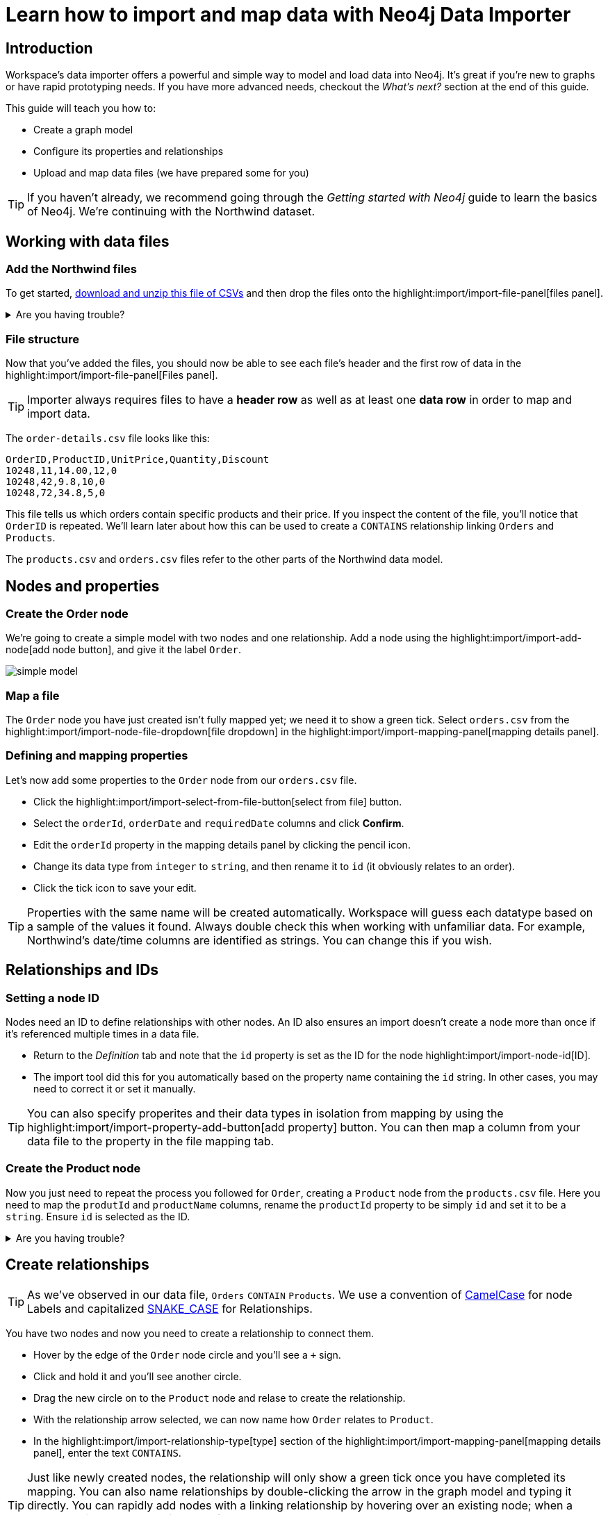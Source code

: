 = Learn how to import and map data with Neo4j Data Importer
// NOTE: Browser may cache files when loading from zip

// TODO: Update the URL of files to be Github after completing local development testing
:northwind-subset-data-only-zip-file:  http://localhost:8000/data/northwind-subset-data-only.zip
:northwind-subset-node-only-mapping-zip-file: http://localhost:8000/data/northwind-subset-node-only-mapping.zip
:northwind-subset-shipper-mapping-zip-file: http://localhost:8000/data/northwind-subset-shipper-mapping.zip
:people_locations_nodes_only_zip_file: http://localhost:8000/data/people_locations_nodes_only.zip
:people_locations_full_zip_file: http://localhost:8000/data/people_locations_full.zip
:northwind-subset-node-and-relationship-mapping-zip-file: http://localhost:8000/data/northwind-subset-node-and-relationship-mapping.zip

== Introduction

Workspace's data importer offers a powerful and simple way to model and load data into Neo4j.
It's great if you're new to graphs or have rapid prototyping needs. 
If you have more advanced needs, checkout the _What's next?_ section at the end of this guide.

This guide will teach you how to:

* Create a graph model
* Configure its properties and relationships
* Upload and map data files (we have prepared some for you)

[TIP]
====
If you haven't already, we recommend going through the _Getting started with Neo4j_ guide to learn the basics of Neo4j. We're continuing with the Northwind dataset.
====


== Working with data files

=== Add the Northwind files

To get started, {northwind-subset-data-only-zip-file}[download and unzip this file of CSVs^] and then drop the files onto the highlight:import/import-file-panel[files panel].  

[%collapsible]
.Are you having trouble?
====
You can also click the following button to add the CSV files automatically.

button::Add Northwind files[role=NX_IMPORT_LOAD,endpoint={northwind-subset-data-only-zip-file}]
====

=== File structure

Now that you've added the files, you should now be able to see each file's header and the first row of data in the highlight:import/import-file-panel[Files panel].

[TIP]
====
Importer always requires files to have a *header row* as well as at least one *data row* in order to map and import data.  
====

The `order-details.csv` file looks like this:

----
OrderID,ProductID,UnitPrice,Quantity,Discount
10248,11,14.00,12,0
10248,42,9.8,10,0
10248,72,34.8,5,0
----

This file tells us which orders contain specific products and their price. If you inspect the content of the file, you'll notice that `OrderID` is repeated. We'll learn later about how this can be used to create a `CONTAINS` relationship linking `Orders` and `Products`.

The `products.csv` and `orders.csv` files refer to the other parts of the Northwind data model.


== Nodes and properties

=== Create the Order node

We're going to create a simple model with two nodes and one relationship.
Add a node using the highlight:import/import-add-node[add node button], and give it the label `Order`. 

image::simple-model.png[]
 
=== Map a file

The `Order` node you have just created isn't fully mapped yet; we need it to show a green tick. 
Select `orders.csv` from the highlight:import/import-node-file-dropdown[file dropdown] in the highlight:import/import-mapping-panel[mapping details panel].


=== Defining and mapping properties

Let's now add some properties to the `Order` node from our `orders.csv` file.

* Click the highlight:import/import-select-from-file-button[select from file] button.
* Select the `orderId`, `orderDate` and `requiredDate` columns and click *Confirm*.
* Edit the `orderId` property in the mapping details panel by clicking the pencil icon. 
* Change its data type from `integer` to `string`, and then rename it to `id` (it obviously relates to an order). 
* Click the tick icon to save your edit.

[TIP]
====
Properties with the same name will be created automatically. 
Workspace will guess each datatype based on a sample of the values it found. Always double check this when working with unfamiliar data. For example, Northwind's date/time columns are identified as strings. You can change this if you wish.
====
// TODO: properties with same name... this needs rewording for clarity.


== Relationships and IDs

=== Setting a node ID

Nodes need an ID to define relationships with other nodes. An ID also ensures an import doesn't create a node more than once if it's referenced multiple times in a data file. 

* Return to the _Definition_ tab and note that the `id` property is set as the ID for the node highlight:import/import-node-id[ID]. 
* The import tool did this for you automatically based on the property name containing the `id` string. In other cases, you may need to correct it or set it manually.

[TIP]
====
You can also specify properites and their data types in isolation from mapping by using the highlight:import/import-property-add-button[add property] button. You can then map a column from your data file to the property in the file mapping tab.
====


=== Create the Product node 

Now you just need to repeat the process you followed for `Order`, creating a `Product` node from the `products.csv` file. 
Here you need to map the `produtId` and `productName` columns, rename the `productId` property to be simply `id` and set it to be a `string`. Ensure `id` is selected as the ID.

[%collapsible]
.Are you having trouble?
====
If you're unsure if you've followed the steps correctly so far, you can go ahead and load the correct mapping so everything is in order before continuing.

button::Load Northwind node mapping[role=NX_IMPORT_LOAD,endpoint={northwind-subset-node-only-mapping-zip-file}]
====


== Create relationships

[TIP]
====
As we've observed in our data file, `Orders` `CONTAIN` `Products`. We use a convention of https://en.wikipedia.org/wiki/Camel_case[CamelCase^] for node Labels and capitalized https://en.wikipedia.org/wiki/Snake_case[SNAKE_CASE^] for Relationships. 
====

You have two nodes and now you need to create a relationship to connect them.

* Hover by the edge of the `Order` node circle and you'll see a `+` sign.
* Click and hold it and you'll see another circle.
* Drag the new circle on to the `Product` node and relase to create the relationship. 
* With the relationship arrow selected, we can now name how `Order` relates to `Product`.
* In the highlight:import/import-relationship-type[type] section of the highlight:import/import-mapping-panel[mapping details panel], enter the text `CONTAINS`.

[TIP]
====
Just like newly created nodes, the relationship will only show a green tick once you have completed its mapping.
You can also name relationships by double-clicking the arrow in the graph model and typing it directly.
You can rapidly add nodes with a linking relationship by hovering over an existing node; when a green plus icon appears, click-drag from the node and then release onto the canvas. 
Selected nodes can be deleted by clicking the highlight:import/import-delete-node-or-rel[delete button] or with the backspace key.
====

=== Map a file to a relationship

The next stage is critical in helping the importer understand how a file defines a relationship. This is what will give you a connected graph.

* If you look in the highlight:import/import-file-panel[Files panel], you'll see `order-details.csv` has columns that correspond with the `id` of our `Order` and `Product` nodes. 
* Ensuring you have the relationship selected, select the `order-details.csv` file from the highlight:import/import-relationship-file-dropdown[File dropdown].
// TODO: Add id selector for relationship dropdown to enable UI higlighting
* In the highlight:import/import-relationship-mapping-table[relationship mapping table] you will see the nodes and ID properties at each end of the `CONTAINS` relationship.

Setup the *From* and *To* for the `CONTAINS` relationship:

* The `From` end of the node is the `Order` node with the `id` property (remember that this property was mapped to the `orderId` column in the `orders.csv` file). 
* Our `order-details.csv` file also contains an `orderId` column, so select this in the highlight:import/import-rel-from-dropdown[from dropdown]. This gives Data Importer the information it requires to link up the From end of the relationship.
* We need to select the correct file column for the `To` end of the relationship (the Product node). As you might guess, this is the `productId` in the highlight:import/import-rel-to-dropdown[to dropdown]

There should now be no dashed outlines in the highlight:import/import-model-panel[Graph Model pane] as we have successfully mapped the file.

=== More properties for richer queries

For relationships, you can add properties that might be useful for your queries.

In the `order-details.csv` file you'll notice the columns `unitPrice`, `quantity` and `discount` could be useful to add as properties to the `CONTAINS` relationship. These properties are well suited to being on the relationship since they couldn't easily be encapsulated on the nodes at either end of the relationship. For example `quantity` does not belong on either the `Product` or `Order` nodes since products will be sold in different quantities on different orders. 

Just as we did for nodes, use the highlight:import/import-select-from-file-button[select from file] button to map those columns to new properties on the relationship.

[TIP]
====
You don't need to include the `orderID` or the `productID` here, as their only purpose is to create the `CONTAINS` relationship in our model and we've already used them to do that.
====

[%collapsible]
.Are you having trouble?
====
If you're unsure if you've followed the steps correctly so far, you can go ahead and load the correct mapping so everything is in order before continuing.

button::Load model and mapping[role=NX_IMPORT_LOAD,endpoint={northwind-subset-node-and-relationship-mapping-zip-file}]
====

== Dealing with different file structures

=== Relationship defined in the same file as one node

In this example, a separate link table `order-details.csv` defines the relationship linking `Orders` and `Products`.

However, it can be quite common to have files where the relationship is defined by the same file as that used for the node at one (or sometimes both) ends of the relationship.  In our example, you can see how the `orders.csv` file also contains a `shipVia` column which could be used to define the relationship to a `Shipper` node created from the `shippers.csv` file.

To see how this mapping looks, we have prepared an example for you to inspect the configuration.

button::Load Northwind shipper mapping[role=NX_IMPORT_LOAD,endpoint={northwind-subset-shipper-mapping-zip-file}]

Here you can see we are using the `orders.csv` file to define both the `Order` node and the `SHIPS` relationship, as well as mapping the `Shipper` node to `shippers.csv`.

=== Relationship defined in the same file as both nodes

In examples where the nodes at each end of the relationship are both mapped to the same file, the relationship can ususally be inferred by the same file. If you first setup the nodes with their IDs and mapping, when you draw the relationship we will assist you by mapping the `From`` and `To`` parts of the relationship automatically.

You can try this out by loading the simple example below and connecting the two nodes that are mapped to the same file:

button::Load people and locations[role=NX_IMPORT_LOAD,endpoint={people_locations_nodes_only_zip_file}]

The model we are aiming for is as below.

image::import-people and locations.png[]

If you add the relationships and label their types as above, you'll observe that the `From` and `To`` relationships are automatically mapped for you.

// TO-DO: Is not so neat in this example switching to a completely different context - would be better to add a Northwind related example of ths - look at doing this as it's a good example to show.

[%collapsible]
.Are you having trouble?
====
You can also click the button to load the people and locations with their relationship mapping.

button::Load configuration[role=NX_IMPORT_LOAD,endpoint={people_locations_full_zip_file}]
====

== Ready to import?

Let's get back to the Nortwind model so we can pick up where we left off, start by reloading what we created earlier.

button::Load model and mapping[role=NX_IMPORT_LOAD,endpoint={northwind-subset-node-and-relationship-mapping-zip-file}]

Any dashed lines in your model means that the mapping is not complete.
If the mapping is not complete, you will not be able to run the import.

The following items **must be** mapped on a **node**:

* Label
* File
* A minimum of one property
* ID

The following items **must be** mapped on a **relationship**:

* Type
* File
* ID file columns (for both _From_ and _To_ nodes)

== Preview your graph

When you're satisfied with your model and mapping, you can preview a sample of your data before running the actual import.

Click the highlight:import/import-load-preview-button[Preview button] to see a sample of your data visualized.

image::preview.png[]

Even though the preview only scans the first few rows of your files, it is often sufficient to make sure everything connects as expected.
But you should keep in mind that it is only a preview and only a sample of your data.
The actual graph may look different once the full import is complete.

You want to have your mapping completely done before previewing, but if you have missed something, you are still able to do a preview, but the incomplete elements will not be rendered.
In other words, any dashed element in your model will not show up in the preview.

As mentioned before, if any element in your model is dashed, you will **not** be able to run the import.

== Running an import

Click highlight:import/import-run-import-button[Run import] to import the files specified in your model. 
The simple model you have created in this example only maps to 3 of the 11 available files.
The files not specified in your model are **not** imported, but they remain in the highlight:import/import-file-panel[Files panel].

If any mapping is incomplete, we will tell you that your model has errors and add a red exclamations mark next to the incomplete element in the model.
When you select an incomplete element, the mapping pane also highlights the missing details.

Once you've addressed any errors, go ahead and run the import again.
You should see a popup window showing the successful results.

image::import_results.png[]

The summary shows what was included in the import. 
You can compare to your CSV files to verify that everything was imported.

Congratulations on modelling, mapping, and loading your data! You can now explore and query it to learn more about the power of graphs and Neo4j. 
We have a few very useful importer tips to complete this guide.

[TIP]
====
Note that if you run this guide after the _Getting Started_ guide, the count may show _updated_ rather than _created_ since Data Importer will ensure duplicate IDs are not created for elements already loaded.
====

== Final tips

=== Saving and loading models

As you work with data models, may want to come back to it or share it at some point.
The importer lets you _download_ your model, with or without the data you've mapped to it.

Ensure you are in the import tab.

button::Import[role=NX_TAB_NAV,tab=import]

image::save-load.png[]

When you choose to download your model, with or without data, you are essentially saving it.
The model doesn't have to be mapped for you to download.

If you have a downloaded model, you can open it from this same menu, again with or without data.

The data is stored as CSV-files and the model as a JSON file, which makes it easy to share.

=== Re-running imports and updating your model

You can run the import multiple times without duplicating your data.
For example, if you want to make some changes to your model after you've run the import, just fix your model and when you are happy run the import again.
The changes you made will overwrite what you had before, but no existing elements will be recreated.

=== When you outgrow the Data Importer

Workspace's importer may not meet _all_ of your varied load needs, whether they are transformations or differing data formats. 
If you need more control, the chances are you can achieve the load using some of the other approaches to loading data into Neo4j. 
The following are useful resources for different needs:

- https://neo4j.com/docs/cypher-manual/current/clauses/load-csv/[LOAD CSV]] for writing your own bespoke Cypher load scripts from CSVs, leveraging the full capabilities of Cypher.
- https://neo4j.com/docs/operations-manual/current/tutorial/neo4j-admin-import/[Neo4j-admin import]] for loading large amounts of CSV data rapidly into an offline database
- https://neo4j.com/product/connectors/[Neo4j connectors] to connect data from a variety of soruces into Neo4j.
- https://neo4j.com/docs/apoc/current/overview/apoc.load/[APOC Load procedures] for specialist Cypher procedures to make it easier to ingest data from formats including, json, xml and arrow.

== Frequently Asked Questions

*Missing files - why does the importer say I need to provide my files after I've aready provided them?*

When you provide the importer with your files, you are actually providing your web browser with a link to those files on your local file system, they aren't uploaded anywhere. The importer streams the content of the files to you database only when you run the import. 
If you reload the page, the importer loses access to the connection to those files due to security restrictions.
These are in place to prevent web applications accessing files you haven't given express permission to use on page load. 
You simply need to re-provide the files when requested by data importer to be able to run an import.

*How can I replace a file?*

The importer doesn't currently allow you to swap out files in the UI. 
However, there is a workaround that may prove useful. 
If you want to provide a different file with the same column structure to data importer, you can rename it to match and then simply add the file to the files panel.
This will replace the reference to the latest file and be available for use by your import.


*How do I change the database data importer loads into?*

If you are using a Neo4j instance that supports multiple databases, the importer will use the home database to import data into. 
You may have the facility to change the home database for the user that you connect to your DBMS with, read more on setting the home database for a user https://neo4j.com/docs/cypher-manual/current/access-control/manage-users/[here].







































